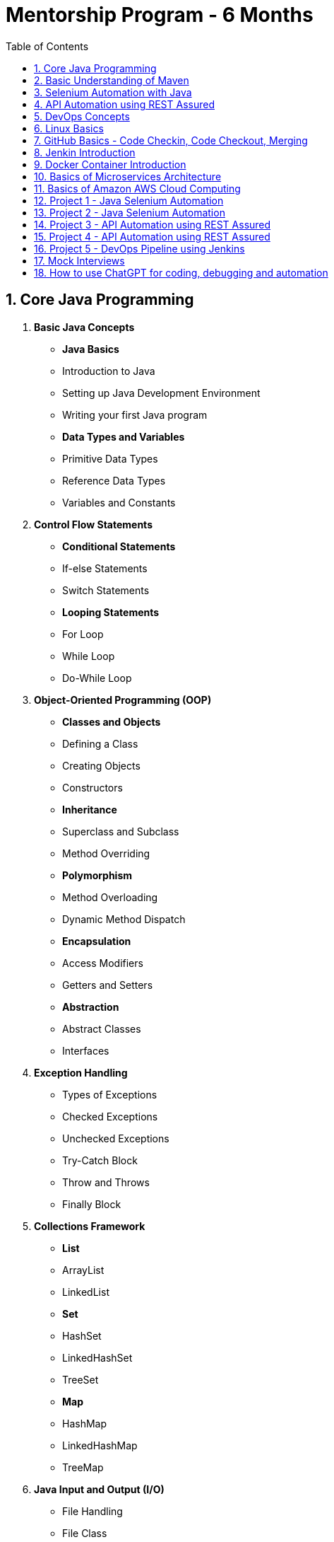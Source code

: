 = Mentorship Program - 6 Months
:toc: right
:toclevels: 5
:sectnums:

== Core Java Programming

 1. *Basic Java Concepts*

- *Java Basics*
- Introduction to Java
- Setting up Java Development Environment
- Writing your first Java program

- *Data Types and Variables*
- Primitive Data Types
- Reference Data Types
- Variables and Constants

 2. *Control Flow Statements*
- *Conditional Statements*
- If-else Statements
- Switch Statements
- *Looping Statements*
- For Loop
- While Loop
- Do-While Loop

 3. *Object-Oriented Programming (OOP)*
- *Classes and Objects*
- Defining a Class
- Creating Objects
- Constructors
- *Inheritance*
- Superclass and Subclass
- Method Overriding
- *Polymorphism*
- Method Overloading
- Dynamic Method Dispatch
- *Encapsulation*
- Access Modifiers
- Getters and Setters
- *Abstraction*
- Abstract Classes
- Interfaces

 4. *Exception Handling*
- Types of Exceptions
- Checked Exceptions
- Unchecked Exceptions
- Try-Catch Block
- Throw and Throws
- Finally Block

 5. *Collections Framework*
- *List*
- ArrayList
- LinkedList
- *Set*
- HashSet
- LinkedHashSet
- TreeSet
- *Map*
- HashMap
- LinkedHashMap
- TreeMap

 6. *Java Input and Output (I/O)*
- File Handling
- File Class
- Reading and Writing Files
- Streams
- Byte Streams
- Character Streams

 7. *Multithreading*
- Creating Threads
- Extending Thread Class
- Implementing Runnable Interface
- Thread Life Cycle
- Synchronization
- Inter-Thread Communication

 8. *Java Utility Classes*
- *String Handling*
- String Class
- StringBuilder and StringBuffer
- Wrapper Classes
- Autoboxing and Unboxing


 9. *Java 8 Features (#Overview#)*
- Lambda Expressions
- Streams API
- Functional Interfaces
- Default and Static Methods in Interfaces

---

== Basic Understanding of Maven

- Project Management and Dependency Handling
- Building and Running Java Projects

== Selenium Automation with Java

== API Automation using REST Assured

== DevOps Concepts

== Linux Basics

== GitHub Basics - Code Checkin, Code Checkout, Merging

== Jenkin Introduction

== Docker Container Introduction

== Basics of Microservices Architecture

== Basics of  Amazon AWS Cloud Computing

== Project 1 - Java Selenium Automation

== Project 2 - Java Selenium Automation

== Project 3 - API Automation using REST Assured

== Project 4 - API Automation using REST Assured

== Project 5 - DevOps Pipeline using Jenkins

== Mock Interviews

== How to use ChatGPT for coding, debugging and automation
